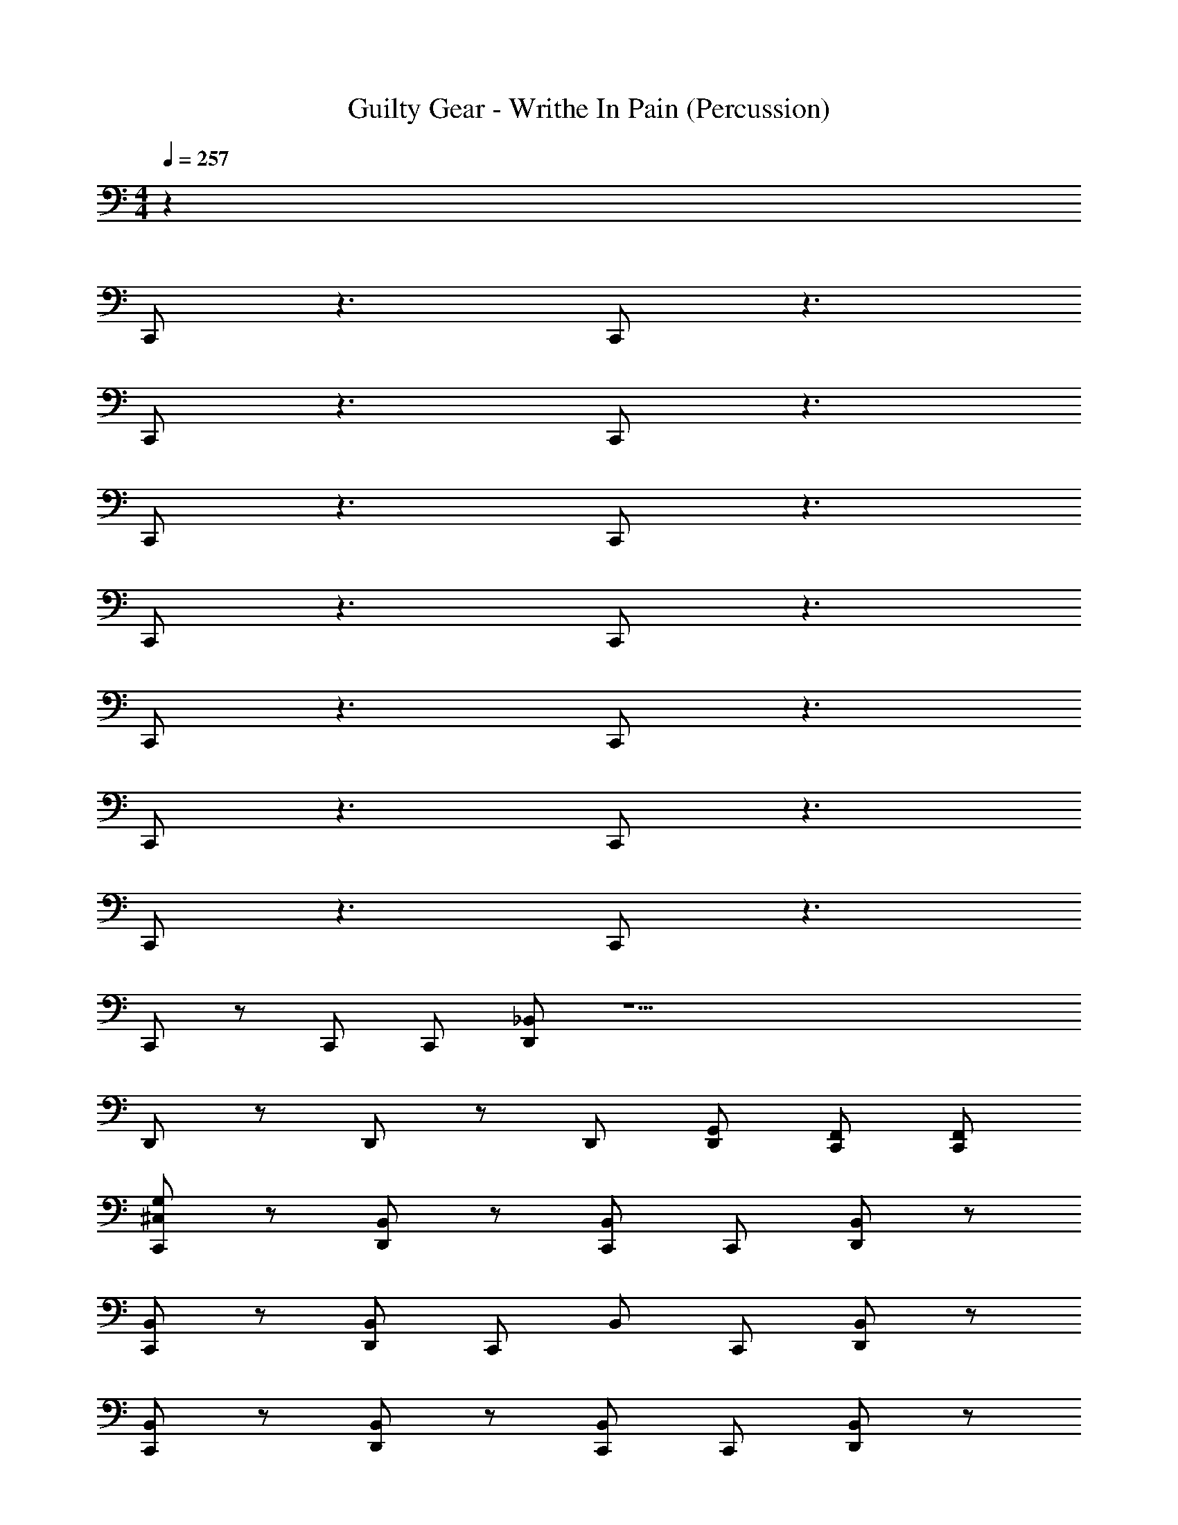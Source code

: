X: 1
T: Guilty Gear - Writhe In Pain (Percussion)
Z: ABC Generated by Starbound Composer
L: 1/4
M: 4/4
Q: 1/4=257
K: C
z32
C,,/ z3/ C,,/ z3/ 
C,,/ z3/ C,,/ z3/ 
C,,/ z3/ C,,/ z3/ 
C,,/ z3/ C,,/ z3/ 
C,,/ z3/ C,,/ z3/ 
C,,/ z3/ C,,/ z3/ 
C,,/ z3/ C,,/ z3/ 
C,,/ z/ C,,/ C,,/ [D,,/_B,,/] z27/ 
D,,/ z/ D,,/ z/ D,,/ [D,,/G,,/] [C,,/F,,/] [C,,/F,,/] 
[G,/^C,/C,,/] z/ [D,,/B,,/] z/ [C,,/B,,/] C,,/ [D,,/B,,/] z/ 
[C,,/B,,/] z/ [D,,/B,,/] C,,/ B,,/ C,,/ [D,,/B,,/] z/ 
[B,,/C,,/] z/ [D,,/B,,/] z/ [C,,/B,,/] C,,/ [D,,/B,,/] z/ 
[C,,/B,,/] z/ [D,,/B,,/] C,,/ B,,/ C,,/ [D,,/B,,/] z/ 
[B,,/C,,/] z/ [D,,/B,,/] z/ [C,,/B,,/] C,,/ [D,,/B,,/] z/ 
[C,,/B,,/] z/ [D,,/B,,/] C,,/ B,,/ C,,/ [D,,/B,,/] z/ 
[C,,/G,/A,/] z/ [D,,/B,,/] z/ [C,,/B,,/] C,,/ [D,,/B,,/] z/ 
[D,,/C,,/] [D,,/C,,/] [D,,/C,,/] [D,,/C,,/] [D,,/C,,/] [D,,/C,,/] [D,,/C,,/] [D,,/C,,/] 
[C,,/G,,/D,,/] z/ [G,,/C,,/] z/ [G,/D,,/A,/G,,/] z/ [G,,/C,,/] z/ 
[C,,/G,,/D,,/] z/ [G,,/C,,/] z/ [C,/D,,/G,/G,,/] z/ C,,/ z/ 
[C,,/G,,/D,,/] z/ [G,,/C,,/] z/ [G,/D,,/A,/G,,/] z/ [G,,/C,,/] z/ 
[C,,/G,,/D,,/] z/ [G,,/C,,/] C,,/ [D,,/A,/G,,/C,/] z/ C,,/ z/ 
[C,,/G,,/D,,/] z/ [C,,/G,,/] z/ [G,/D,,/A,/G,,/] z/ [G,,/C,,/] z/ 
[C,,/G,,/D,,/] z/ [G,,/C,,/] z/ [D,,/A,/G,,/C,/] z/ C,,/ z/ 
[C,,/G,,/D,,/] z/ [C,,/G,,/] z/ [G,/D,,/A,/G,,/] z/ [G,,/C,,/] z/ 
[D,,/G,,/] z/ C,,/ [D,,/G,,/] [D,,/G,,/] z/ D,,/ D,,/ 
[G,/C,,/C,/] z29/ 
D,,/ z/ [G,/A,/C,,/] z/ [D,,/B,,/] z/ [C,,/B,,/] z/ 
[D,,/B,,/] z/ [C,,/B,,/] z/ [D,,/B,,/] C,,/ B,,/ C,,/ 
[D,,/B,,/] z/ [C,,/B,,/] z/ [D,,/B,,/] z/ [C,,/B,,/] z/ 
[D,,/B,,/] z/ [C,,/B,,/] z/ [D,,/B,,/] C,,/ B,,/ C,,/ 
[D,,/B,,/] z/ [C,,/B,,/] z/ [D,,/B,,/] z/ [C,,/B,,/] z/ 
[D,,/B,,/] z/ [C,,/B,,/] z/ [D,,/B,,/] C,,/ B,,/ C,,/ 
[D,,/B,,/] z/ [C,,/B,,/] z/ [D,,/B,,/] z/ [C,,/B,,/] z/ 
[D,,/B,,/] z/ [C,,/B,,/] z/ [D,,/B,,/] C,,/ B,,/ C,,/ 
[D,,/B,,/] z17/32 [C,,15/32B,,15/32] z17/32 [D,,15/32B,,15/32] z17/32 [C,,15/32B,,15/32] z17/32 
[D,,15/32B,,15/32] z17/32 [C,,15/32B,,15/32] z17/32 [D,,15/32B,,15/32] z/32 C,,15/32 z/32 B,,15/32 z/32 C,,15/32 z/32 
[D,,15/32B,,15/32] z/ [G,/C,/C,,/] z/ D,,/ D,,/ [C,,/D,,/] [D,,/C,,/] [D,,/C,,/] 
[D,,/C,,/] [D,,/C,,/] [A,,/C,,/] [A,,/C,,/] [G,,/C,,/] [G,,/C,,/] [F,,/C,,/] [F,,/C,,/] 
[F,,/C,,/] z13 
C,,/ C,,/ [D,,/B,,/E,,/] z3/ [G,/A,/C,,/] z/ 
[D,,/B,,/] z/ [C,,/B,,/] z/ [D,,/B,,/] z/ [C,,/B,,/] z/ 
[D,,/B,,/] C,,/ B,,/ C,,/ [D,,/B,,/] z/ [B,,/C,,/] z/ 
[D,,/B,,/] z/ [C,,/B,,/] z/ [D,,/B,,/] z/ [C,,/B,,/] z/ 
[D,,/B,,/] C,,/ B,,/ C,,/ [D,,/B,,/] z/ [B,,/C,,/] z/ 
[D,,/B,,/] z/ [C,,/B,,/] z/ [D,,/B,,/] z/ [C,,/B,,/] z/ 
[D,,/B,,/] C,,/ D,,9/28 z5/28 C,,/ [C,,9/28D,,/] z5/28 [D,,9/28C,,9/28] z5/28 [C,,9/28G,,9/28] z5/28 G,,9/28 z5/28 
[D,,9/28G,,9/28] z5/28 C,,9/28 z5/28 [C,,9/28F,,9/28] z5/28 F,,9/28 z5/28 [D,,9/28F,,9/28G,9/28C,9/28] z5/28 C,,9/28 z5/28 [C,,9/28G,,9/28] z5/28 G,,9/28 z5/28 
[D,,9/28G,,9/28] z5/28 C,,9/28 z5/28 [F,,9/28C,,9/28] z5/28 F,,9/28 z5/28 [D,,9/28F,,9/28G,9/28A,9/28] z5/28 C,,9/28 z5/28 [G,/C,/C,,/] z/ 
[D,,/B,,/] z/ [C,,/B,,/] z/ [D,,/B,,/] z/ [C,,/B,,/] z/ 
[D,,/B,,/] C,,/ B,,/ C,,/ [D,,/B,,/] z/ [B,,/C,,/] z/ 
[D,,/B,,/] z/ [C,,/B,,/] z/ [D,,/B,,/] z/ [C,,/B,,/] z/ 
[D,,/B,,/] C,,/ B,,/ C,,/ [D,,/B,,/] z/ [D,,/G,,/] z/ 
[C,,/F,,/] z/ [G,,/D,,/A,/G,/] z/ [F,,/C,,/] z/ [D,,/G,,/] z/ 
[C,,/F,,/] z/ [G,,/D,,/C,/G,/] z/ [F,,/C,,/] z/ [C,,/G,/A,/] z/ 
D,,/ D,,/ [D,,/C,,/] [D,,/C,,/] [D,,/C,,/] [D,,/C,,/] [C,/C,,/] z3/ 
[A,/C,,/] z3/ [G,/C,/C,,/] z/ [C,,/B,,/] z5/ 
^F,,/ z7/ 
F,,/ z7/ 
B,,/ z7/ 
[A,/G,/C,,/] z/ [C,,/B,,/] z5/ 
F,,/ z7/ 
F,,/ z7/ 
D,,/ z/ D,,/ C,,/ D,,/ D,,/ C,,/ C,,/ 
[G,/A,/C,,/] z/ [D,,/^D,/] z/ [C,,/D,/] C,,/ [D,,/D,/] z/ 
[C,,/D,/] z/ [D,,/D,/] C,,/ D,/ C,,/ [D,,/D,/] z/ 
[D,/C,,/] z/ [D,,/D,/] z/ [C,,/D,/] C,,/ [D,,/D,/] z/ 
[C,,/D,/] z/ [D,,/G,/E,/] C,,/ D,/ C,,/ [E,/D,,/G,/] z/ 
[G,/C,/C,,/] z/ [D,,/D,/] z/ [C,,/D,/] C,,/ [D,,/D,/] z/ 
[C,,/D,/] z/ [D,,/D,/] C,,/ D,/ C,,/ [D,,/D,/] z/ 
[C,,/D,/] z/ [D,,/G,/E,/] z/ [C,,/D,/] C,,/ [D,,/G,/E,/] z/ 
D,,/ D,,/ [D,,/C,,/] [D,,/C,,/] [D,,/C,,/] [D,,/C,,/] [D,,/C,,/] [D,,/C,,/] 
[G,/A,/C,,/] z/ [D,,/D,/] z/ [C,,/D,/] C,,/ [D,,/D,/] z/ 
[C,,/D,/] z/ [D,,/D,/] C,,/ D,/ C,,/ [D,,/D,/] z/ 
[D,/C,,/] z/ [D,,/D,/] z/ [C,,/D,/] C,,/ [D,,/D,/] z/ 
[C,,/D,/] z/ [D,,/G,/E,/] C,,/ D,/ C,,/ [D,,/G,/E,/] z/ 
[G,/C,/C,,/] z/ [D,,/D,/] z/ [C,,/D,/] C,,/ [D,,/D,/] z/ 
[C,,/D,/] z/ [D,,/D,/] C,,/ D,/ C,,/ [D,,/D,/] z/ 
[C,,/D,/] z/ [D,,/G,/E,/] z/ [C,,/D,/] C,,/ [D,,/G,/E,/] z/ 
D,,/ D,,/ [D,,/C,,/] [D,,/C,,/] [D,,/C,,/] [D,,/C,,/] [D,,/C,,/] [D,,/C,,/] 
[G,/A,/C,,/] z/ [D,,/B,,/] z/ [C,,/B,,/] z/ [D,,/B,,/] z/ 
[C,,/B,,/] z/ [D,,/B,,/] C,,/ B,,/ C,,/ [D,,/B,,/] z/ 
[B,,/C,,/] z/ [D,,/B,,/] z/ [C,,/B,,/] z/ [D,,/B,,/] z/ 
[C,,/B,,/] z/ [D,,/B,,/] C,,/ B,,/ C,,/ [D,,/B,,/] z/ 
[B,,/C,,/] z/ [D,,/B,,/] z/ [C,,/B,,/] z/ [D,,/B,,/] z/ 
[C,,/B,,/] z/ [D,,/B,,/] C,,/ D,,9/28 z5/28 C,,/ [C,,9/28D,,/] z5/28 [D,,9/28C,,9/28] z5/28 
[C,,9/28G,,9/28] z5/28 G,,9/28 z5/28 [D,,9/28G,,9/28] z5/28 C,,9/28 z5/28 [C,,9/28=F,,9/28] z5/28 F,,9/28 z5/28 [D,,9/28F,,9/28G,9/28C,9/28] z5/28 C,,9/28 z5/28 
[C,,9/28G,,9/28] z5/28 G,,9/28 z5/28 [D,,9/28G,,9/28] z5/28 C,,9/28 z5/28 [F,,9/28C,,9/28] z5/28 F,,9/28 z5/28 [D,,9/28F,,9/28G,9/28A,9/28] z5/28 C,,9/28 z5/28 
[G,/C,/C,,/] z/ [D,,/B,,/] z/ [C,,/B,,/] z/ [D,,/B,,/] z/ 
[C,,/B,,/] z/ [D,,/B,,/] C,,/ B,,/ C,,/ [D,,/B,,/] z/ 
[B,,/C,,/] z/ [D,,/B,,/] z/ [C,,/B,,/] z/ [D,,/B,,/] z/ 
[C,,/B,,/] z/ [D,,/B,,/] C,,/ B,,/ C,,/ [D,,/B,,/] z/ 
[D,,/G,,/] z/ [C,,/F,,/] z/ [G,,/D,,/A,/G,/] z/ [F,,/C,,/] z/ 
[D,,/G,,/] z/ [C,,/F,,/] z/ [G,,/D,,/C,/G,/] z/ [F,,/C,,/] z/ 
[C,,/G,/A,/] z/ D,,/ D,,/ [D,,/C,,/] [D,,/C,,/] [D,,/C,,/] [D,,/C,,/] 
[C,/C,,/] z3/ [A,/C,,/] z3/ 
[G,/A,/C,,/] z/ [D,,/D,/] z/ [C,,/D,/] C,,/ [D,,/D,/] z/ 
[C,,/D,/] z/ [D,,/D,/] C,,/ D,/ C,,/ [D,,/D,/] z/ 
[D,/C,,/] z/ [D,,/D,/] z/ [C,,/D,/] C,,/ [D,,/D,/] z/ 
[C,,/D,/] z/ [D,,/G,/E,/] C,,/ D,/ C,,/ [E,/D,,/G,/] z/ 
[G,/C,/C,,/] z/ [D,,/D,/] z/ [C,,/D,/] C,,/ [D,,/D,/] z/ 
[C,,/D,/] z/ [D,,/D,/] C,,/ D,/ C,,/ [D,,/D,/] z/ 
[C,,/D,/] z/ [D,,/G,/E,/] z/ [C,,/D,/] C,,/ [D,,/G,/E,/] z/ 
D,,/ D,,/ [D,,/C,,/] [D,,/C,,/] [D,,/C,,/] [D,,/C,,/] [D,,/C,,/] [D,,/C,,/] 
[G,/A,/C,,/] z/ [D,,/D,/] z/ [C,,/D,/] C,,/ [D,,/D,/] z/ 
[C,,/D,/] z/ [D,,/D,/] C,,/ D,/ C,,/ [D,,/D,/] z/ 
[D,/C,,/] z/ [D,,/D,/] z/ [C,,/D,/] C,,/ [D,,/D,/] z/ 
[C,,/D,/] z/ [D,,/G,/E,/] C,,/ D,/ C,,/ [D,,/G,/E,/] z/ 
[G,/C,/C,,/] z/ [D,,/D,/] z/ [C,,/D,/] C,,/ [D,,/D,/] z/ 
[C,,/D,/] z/ [D,,/D,/] C,,/ D,/ C,,/ [D,,/D,/] z/ 
[C,,/D,/] z/ [D,,/G,/E,/] z/ [C,,/D,/] C,,/ [D,,/G,/E,/] z/ 
D,,/ D,,/ [D,,/C,,/] [D,,/C,,/] [D,,/C,,/] [D,,/C,,/] [D,,/C,,/] [D,,/C,,/] 
[G,/A,/C,,/] z/ [D,,/B,,/] z/ [C,,/B,,/] z/ [D,,/B,,/] z/ 
[C,,/B,,/] z/ [D,,/B,,/] C,,/ B,,/ C,,/ [D,,/B,,/] z/ 
[B,,/C,,/] z/ [D,,/B,,/] z/ [C,,/B,,/] z/ [D,,/B,,/] z/ 
[C,,/B,,/] z/ [D,,/B,,/] C,,/ B,,/ C,,/ [D,,/B,,/] z/ 
[B,,/C,,/] z/ [D,,/B,,/] z/ [C,,/B,,/] z/ [D,,/B,,/] z/ 
[C,,/B,,/] z/ [D,,/B,,/] C,,/ D,,9/28 z5/28 C,,/ [C,,9/28D,,/] z5/28 [D,,9/28C,,9/28] z5/28 
[C,,9/28G,,9/28] z5/28 G,,9/28 z5/28 [D,,9/28G,,9/28] z5/28 C,,9/28 z5/28 [C,,9/28F,,9/28] z5/28 F,,9/28 z5/28 [D,,9/28F,,9/28G,9/28C,9/28] z5/28 C,,9/28 z5/28 
[C,,9/28G,,9/28] z5/28 G,,9/28 z5/28 [D,,9/28G,,9/28] z5/28 C,,9/28 z5/28 [F,,9/28C,,9/28] z5/28 F,,9/28 z5/28 [D,,9/28F,,9/28G,9/28A,9/28] z5/28 C,,9/28 z5/28 
[G,/C,/C,,/] z/ [D,,/B,,/] z/ [C,,/B,,/] z/ [D,,/B,,/] z/ 
[C,,/B,,/] z/ [D,,/B,,/] C,,/ B,,/ C,,/ [D,,/B,,/] z/ 
[B,,/C,,/] z/ [D,,/B,,/] z/ [C,,/B,,/] z/ [D,,/B,,/] z/ 
[C,,/B,,/] z/ [D,,/B,,/] C,,/ B,,/ C,,/ [D,,/B,,/] z/ 
[D,,/G,,/] z/ [C,,/F,,/] z/ [G,,/D,,/A,/G,/] z/ [F,,/C,,/] z/ 
[D,,/G,,/] z/ [C,,/F,,/] z/ [G,,/D,,/C,/G,/] z/ [F,,/C,,/] z/ 
[C,,/G,/A,/] z/ D,,/ D,,/ [D,,/C,,/] [D,,/C,,/] [D,,/C,,/] [D,,/C,,/] 
[C,/C,,/] z3/ [A,/C,,/] z131/ 
Q: 1/4=230
z4 
Q: 1/4=200
z4 
Q: 1/4=170
z4 
Q: 1/4=140
z2 
Q: 1/4=100
z 
Q: 1/4=65
z 
Q: 1/4=130
